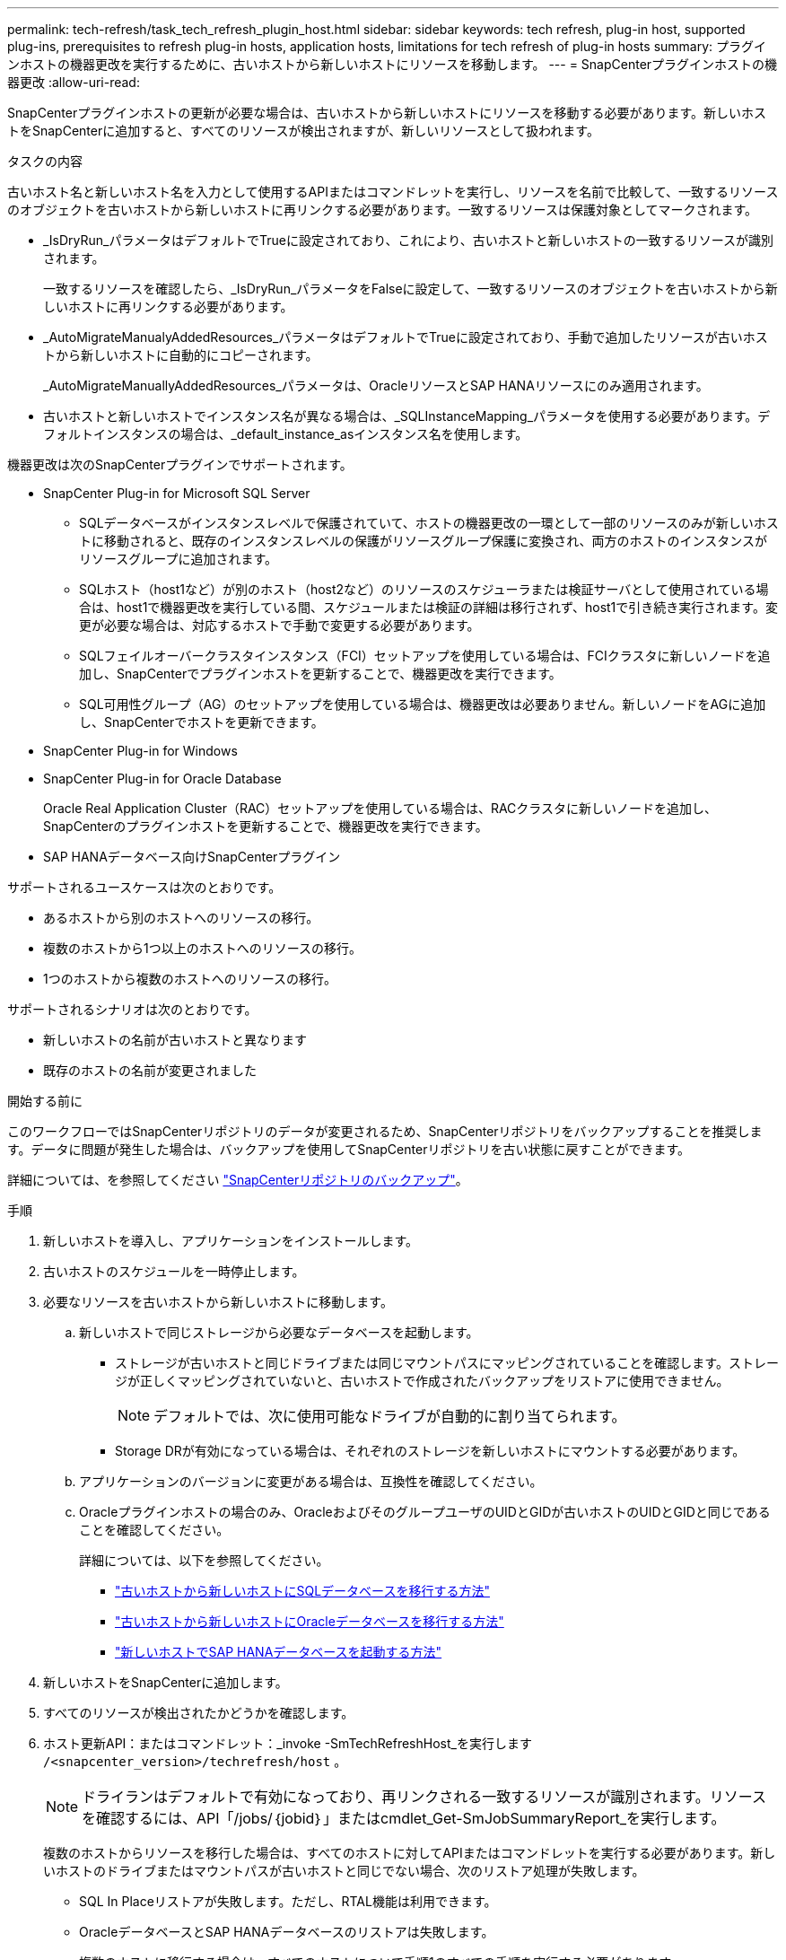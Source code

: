 ---
permalink: tech-refresh/task_tech_refresh_plugin_host.html 
sidebar: sidebar 
keywords: tech refresh, plug-in host, supported plug-ins, prerequisites to refresh plug-in hosts, application hosts, limitations for tech refresh of plug-in hosts 
summary: プラグインホストの機器更改を実行するために、古いホストから新しいホストにリソースを移動します。 
---
= SnapCenterプラグインホストの機器更改
:allow-uri-read: 


[role="lead"]
SnapCenterプラグインホストの更新が必要な場合は、古いホストから新しいホストにリソースを移動する必要があります。新しいホストをSnapCenterに追加すると、すべてのリソースが検出されますが、新しいリソースとして扱われます。

.タスクの内容
古いホスト名と新しいホスト名を入力として使用するAPIまたはコマンドレットを実行し、リソースを名前で比較して、一致するリソースのオブジェクトを古いホストから新しいホストに再リンクする必要があります。一致するリソースは保護対象としてマークされます。

* _IsDryRun_パラメータはデフォルトでTrueに設定されており、これにより、古いホストと新しいホストの一致するリソースが識別されます。
+
一致するリソースを確認したら、_IsDryRun_パラメータをFalseに設定して、一致するリソースのオブジェクトを古いホストから新しいホストに再リンクする必要があります。

* _AutoMigrateManualyAddedResources_パラメータはデフォルトでTrueに設定されており、手動で追加したリソースが古いホストから新しいホストに自動的にコピーされます。
+
_AutoMigrateManuallyAddedResources_パラメータは、OracleリソースとSAP HANAリソースにのみ適用されます。

* 古いホストと新しいホストでインスタンス名が異なる場合は、_SQLInstanceMapping_パラメータを使用する必要があります。デフォルトインスタンスの場合は、_default_instance_asインスタンス名を使用します。


機器更改は次のSnapCenterプラグインでサポートされます。

* SnapCenter Plug-in for Microsoft SQL Server
+
** SQLデータベースがインスタンスレベルで保護されていて、ホストの機器更改の一環として一部のリソースのみが新しいホストに移動されると、既存のインスタンスレベルの保護がリソースグループ保護に変換され、両方のホストのインスタンスがリソースグループに追加されます。
** SQLホスト（host1など）が別のホスト（host2など）のリソースのスケジューラまたは検証サーバとして使用されている場合は、host1で機器更改を実行している間、スケジュールまたは検証の詳細は移行されず、host1で引き続き実行されます。変更が必要な場合は、対応するホストで手動で変更する必要があります。
** SQLフェイルオーバークラスタインスタンス（FCI）セットアップを使用している場合は、FCIクラスタに新しいノードを追加し、SnapCenterでプラグインホストを更新することで、機器更改を実行できます。
** SQL可用性グループ（AG）のセットアップを使用している場合は、機器更改は必要ありません。新しいノードをAGに追加し、SnapCenterでホストを更新できます。


* SnapCenter Plug-in for Windows
* SnapCenter Plug-in for Oracle Database
+
Oracle Real Application Cluster（RAC）セットアップを使用している場合は、RACクラスタに新しいノードを追加し、SnapCenterのプラグインホストを更新することで、機器更改を実行できます。

* SAP HANAデータベース向けSnapCenterプラグイン


サポートされるユースケースは次のとおりです。

* あるホストから別のホストへのリソースの移行。
* 複数のホストから1つ以上のホストへのリソースの移行。
* 1つのホストから複数のホストへのリソースの移行。


サポートされるシナリオは次のとおりです。

* 新しいホストの名前が古いホストと異なります
* 既存のホストの名前が変更されました


.開始する前に
このワークフローではSnapCenterリポジトリのデータが変更されるため、SnapCenterリポジトリをバックアップすることを推奨します。データに問題が発生した場合は、バックアップを使用してSnapCenterリポジトリを古い状態に戻すことができます。

詳細については、を参照してください https://docs.netapp.com/us-en/snapcenter/admin/concept_manage_the_snapcenter_server_repository.html#back-up-the-snapcenter-repository["SnapCenterリポジトリのバックアップ"]。

.手順
. 新しいホストを導入し、アプリケーションをインストールします。
. 古いホストのスケジュールを一時停止します。
. 必要なリソースを古いホストから新しいホストに移動します。
+
.. 新しいホストで同じストレージから必要なデータベースを起動します。
+
*** ストレージが古いホストと同じドライブまたは同じマウントパスにマッピングされていることを確認します。ストレージが正しくマッピングされていないと、古いホストで作成されたバックアップをリストアに使用できません。
+

NOTE: デフォルトでは、次に使用可能なドライブが自動的に割り当てられます。

*** Storage DRが有効になっている場合は、それぞれのストレージを新しいホストにマウントする必要があります。


.. アプリケーションのバージョンに変更がある場合は、互換性を確認してください。
.. Oracleプラグインホストの場合のみ、OracleおよびそのグループユーザのUIDとGIDが古いホストのUIDとGIDと同じであることを確認してください。
+
詳細については、以下を参照してください。

+
*** https://kb.netapp.com/mgmt/SnapCenter/How_to_perform_SQL_host_tech_refresh["古いホストから新しいホストにSQLデータベースを移行する方法"]
*** https://kb.netapp.com/mgmt/SnapCenter/How_to_perform_Oracle_host_tech_refresh["古いホストから新しいホストにOracleデータベースを移行する方法"]
*** https://kb.netapp.com/mgmt/SnapCenter/How_to_perform_Hana_host_tech_refresh["新しいホストでSAP HANAデータベースを起動する方法"]




. 新しいホストをSnapCenterに追加します。
. すべてのリソースが検出されたかどうかを確認します。
. ホスト更新API：またはコマンドレット：_invoke -SmTechRefreshHost_を実行します `/<snapcenter_version>/techrefresh/host` 。
+

NOTE: ドライランはデフォルトで有効になっており、再リンクされる一致するリソースが識別されます。リソースを確認するには、API「/jobs/｛jobid｝」またはcmdlet_Get-SmJobSummaryReport_を実行します。

+
複数のホストからリソースを移行した場合は、すべてのホストに対してAPIまたはコマンドレットを実行する必要があります。新しいホストのドライブまたはマウントパスが古いホストと同じでない場合、次のリストア処理が失敗します。

+
** SQL In Placeリストアが失敗します。ただし、RTAL機能は利用できます。
** OracleデータベースとSAP HANAデータベースのリストアは失敗します。
+
複数のホストに移行する場合は、すべてのホストについて手順1のすべての手順を実行する必要があります。

+

NOTE: 同じホストでAPIまたはコマンドレットを複数回実行できます。再リンクは、新しいリソースが特定された場合にのみ実行されます。



. （オプション）古いホストをSnapCenterから削除します。


.関連情報
APIの詳細については、Swaggerページにアクセスする必要があります。 を参照して link:https://docs.netapp.com/us-en/snapcenter/sc-automation/task_how%20to_access_rest_apis_using_the_swagger_api_web_page.html["swagger API Web ページを使用して REST API にアクセスする方法"]

コマンドレットで使用できるパラメータとその説明については、 RUN_Get-Help コマンド _NAME_ を実行して参照できます。または、を参照することもできます https://docs.netapp.com/us-en/snapcenter-cmdlets/index.html["SnapCenter ソフトウェアコマンドレットリファレンスガイド"^]。
